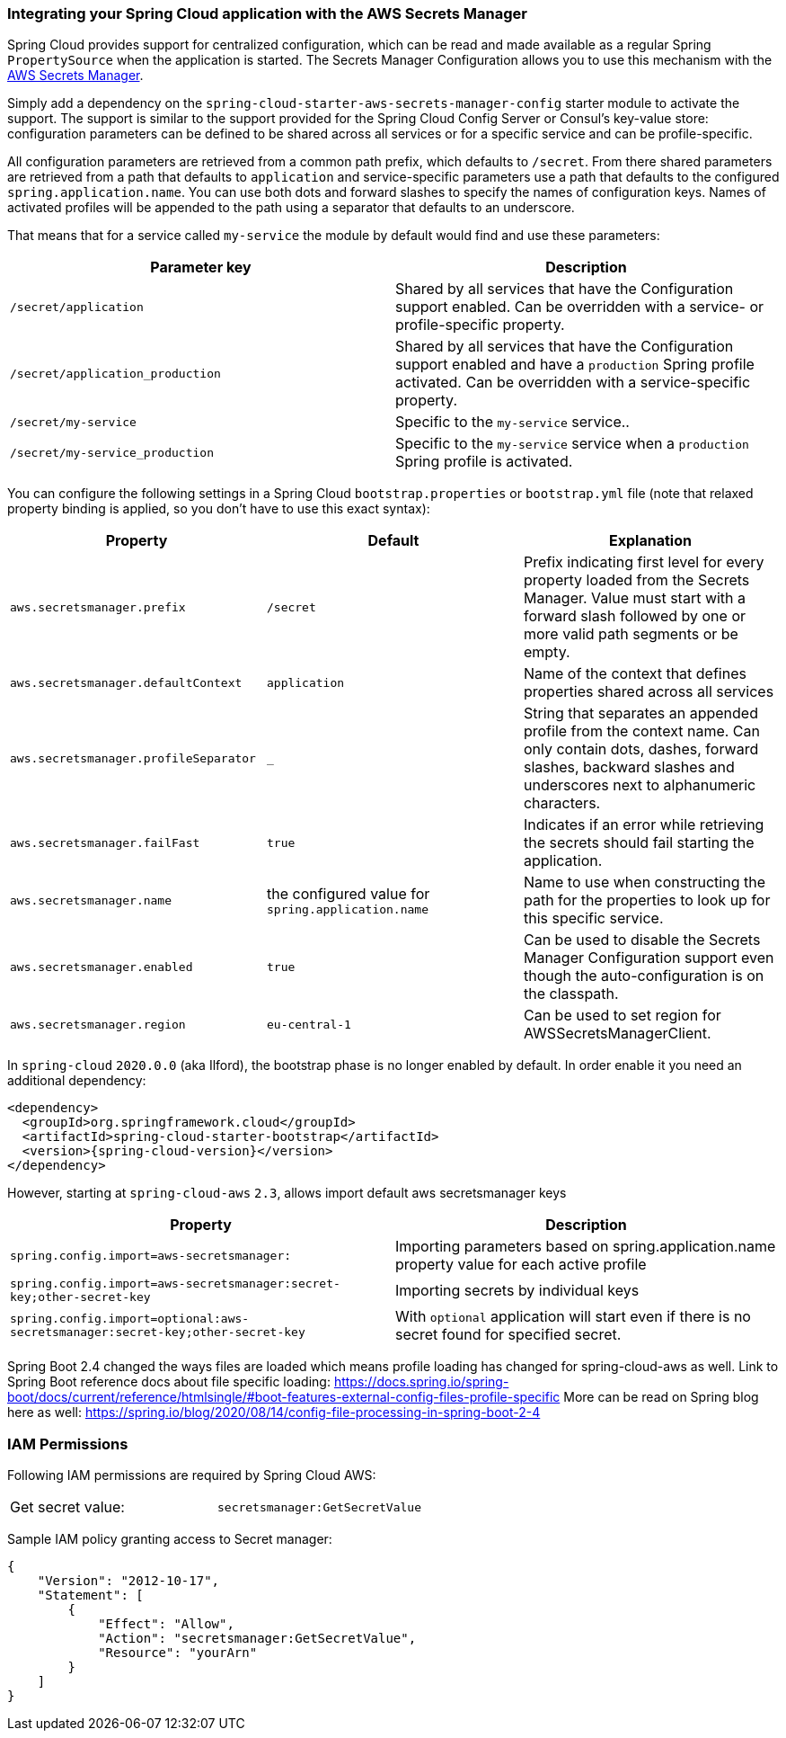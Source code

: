 === Integrating your Spring Cloud application with the AWS Secrets Manager

Spring Cloud provides support for centralized configuration, which can be read and made available as a regular Spring
`PropertySource` when the application is started. The Secrets Manager Configuration allows you to use this mechanism
with the https://docs.aws.amazon.com/secretsmanager/latest/userguide/intro.html[AWS Secrets Manager].

Simply add a dependency on the `spring-cloud-starter-aws-secrets-manager-config` starter module to activate the support.
The support is similar to the support provided for the Spring Cloud Config Server or Consul's key-value store:
configuration parameters can be defined to be shared across all services or for a specific service and can be
profile-specific.

All configuration parameters are retrieved from a common path prefix, which defaults to `/secret`. From there shared
parameters are retrieved from a path that defaults to `application` and service-specific parameters use a path that
defaults to the configured `spring.application.name`. You can use both dots and forward slashes to specify the names
of configuration keys. Names of activated profiles will be appended to the path using a separator that defaults to an
underscore.

That means that for a service called `my-service` the module by default would find and use these parameters:
[cols="2*", options="header"]
|===
|Parameter key
|Description

|`/secret/application`
|Shared by all services that have the Configuration support enabled. Can be overridden with a service- or profile-specific property.

|`/secret/application_production`
|Shared by all services that have the Configuration support enabled and have a `production` Spring profile activated.
Can be overridden with a service-specific property.

|`/secret/my-service`
|Specific to the `my-service` service..

|`/secret/my-service_production`
|Specific to the `my-service` service when a `production` Spring profile is activated.
|===

You can configure the following settings in a Spring Cloud `bootstrap.properties` or `bootstrap.yml` file
(note that relaxed property binding is applied, so you don't have to use this exact syntax):
[cols="3*", options="header"]
|===
|Property
|Default
|Explanation

|`aws.secretsmanager.prefix`
|`/secret`
|Prefix indicating first level for every property loaded from the Secrets Manager.
Value must start with a forward slash followed by one or more valid path segments or be empty.

|`aws.secretsmanager.defaultContext`
|`application`
|Name of the context that defines properties shared across all services

|`aws.secretsmanager.profileSeparator`
|`_`
|String that separates an appended profile from the context name. Can only contain
dots, dashes, forward slashes, backward slashes and underscores next to alphanumeric characters.

|`aws.secretsmanager.failFast`
|`true`
|Indicates if an error while retrieving the secrets should fail starting the application.

|`aws.secretsmanager.name`
|the configured value for `spring.application.name`
|Name to use when constructing the path for the properties to look up for this specific service.

|`aws.secretsmanager.enabled`
|`true`
|Can be used to disable the Secrets Manager Configuration support even though the auto-configuration is on the classpath.

|`aws.secretsmanager.region`
|`eu-central-1`
|Can be used to set region for AWSSecretsManagerClient.
|===

In `spring-cloud` `2020.0.0` (aka Ilford), the bootstrap phase is no longer enabled by default. In order
enable it you need an additional dependency:

[source,xml,indent=0]
----
<dependency>
  <groupId>org.springframework.cloud</groupId>
  <artifactId>spring-cloud-starter-bootstrap</artifactId>
  <version>{spring-cloud-version}</version>
</dependency>
----

However, starting at `spring-cloud-aws` `2.3`, allows import default aws secretsmanager keys
[cols="2*", options="header"]
|===
|Property
|Description

|`spring.config.import=aws-secretsmanager:`
|Importing parameters based on spring.application.name property value for each active profile

|`spring.config.import=aws-secretsmanager:secret-key;other-secret-key`
|Importing secrets by individual keys

|`spring.config.import=optional:aws-secretsmanager:secret-key;other-secret-key`
|With `optional` application will start even if there is no secret found for specified secret.
|===

Spring Boot 2.4 changed the ways files are loaded which means profile loading has changed for spring-cloud-aws as well.
Link to Spring Boot reference docs about file specific loading: https://docs.spring.io/spring-boot/docs/current/reference/htmlsingle/#boot-features-external-config-files-profile-specific
More can be read on Spring blog here as well: https://spring.io/blog/2020/08/14/config-file-processing-in-spring-boot-2-4


=== IAM Permissions
Following IAM permissions are required by Spring Cloud AWS:

[cols="2"]
|===
|  Get secret value:
| `secretsmanager:GetSecretValue`


|===

Sample IAM policy granting access to Secret manager:

[source,json,indent=0]
----
{
    "Version": "2012-10-17",
    "Statement": [
        {
            "Effect": "Allow",
            "Action": "secretsmanager:GetSecretValue",
            "Resource": "yourArn"
        }
    ]
}
----
